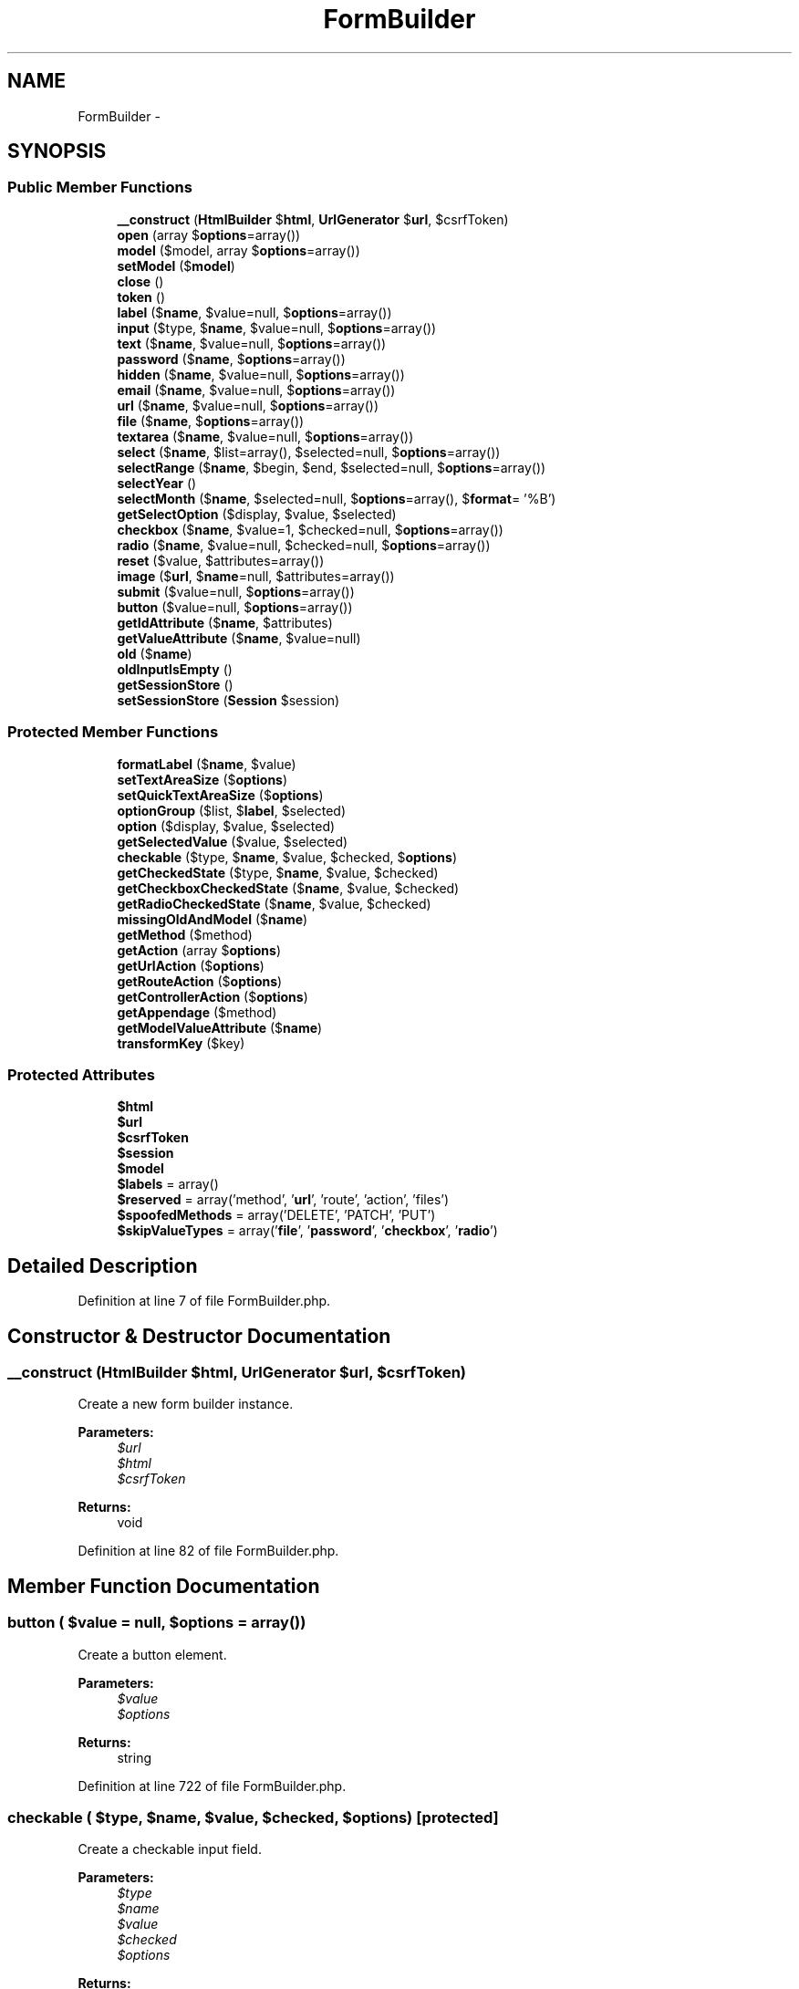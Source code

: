 .TH "FormBuilder" 3 "Tue Apr 14 2015" "Version 1.0" "VirtualSCADA" \" -*- nroff -*-
.ad l
.nh
.SH NAME
FormBuilder \- 
.SH SYNOPSIS
.br
.PP
.SS "Public Member Functions"

.in +1c
.ti -1c
.RI "\fB__construct\fP (\fBHtmlBuilder\fP $\fBhtml\fP, \fBUrlGenerator\fP $\fBurl\fP, $csrfToken)"
.br
.ti -1c
.RI "\fBopen\fP (array $\fBoptions\fP=array())"
.br
.ti -1c
.RI "\fBmodel\fP ($model, array $\fBoptions\fP=array())"
.br
.ti -1c
.RI "\fBsetModel\fP ($\fBmodel\fP)"
.br
.ti -1c
.RI "\fBclose\fP ()"
.br
.ti -1c
.RI "\fBtoken\fP ()"
.br
.ti -1c
.RI "\fBlabel\fP ($\fBname\fP, $value=null, $\fBoptions\fP=array())"
.br
.ti -1c
.RI "\fBinput\fP ($type, $\fBname\fP, $value=null, $\fBoptions\fP=array())"
.br
.ti -1c
.RI "\fBtext\fP ($\fBname\fP, $value=null, $\fBoptions\fP=array())"
.br
.ti -1c
.RI "\fBpassword\fP ($\fBname\fP, $\fBoptions\fP=array())"
.br
.ti -1c
.RI "\fBhidden\fP ($\fBname\fP, $value=null, $\fBoptions\fP=array())"
.br
.ti -1c
.RI "\fBemail\fP ($\fBname\fP, $value=null, $\fBoptions\fP=array())"
.br
.ti -1c
.RI "\fBurl\fP ($\fBname\fP, $value=null, $\fBoptions\fP=array())"
.br
.ti -1c
.RI "\fBfile\fP ($\fBname\fP, $\fBoptions\fP=array())"
.br
.ti -1c
.RI "\fBtextarea\fP ($\fBname\fP, $value=null, $\fBoptions\fP=array())"
.br
.ti -1c
.RI "\fBselect\fP ($\fBname\fP, $list=array(), $selected=null, $\fBoptions\fP=array())"
.br
.ti -1c
.RI "\fBselectRange\fP ($\fBname\fP, $begin, $end, $selected=null, $\fBoptions\fP=array())"
.br
.ti -1c
.RI "\fBselectYear\fP ()"
.br
.ti -1c
.RI "\fBselectMonth\fP ($\fBname\fP, $selected=null, $\fBoptions\fP=array(), $\fBformat\fP= '%B')"
.br
.ti -1c
.RI "\fBgetSelectOption\fP ($display, $value, $selected)"
.br
.ti -1c
.RI "\fBcheckbox\fP ($\fBname\fP, $value=1, $checked=null, $\fBoptions\fP=array())"
.br
.ti -1c
.RI "\fBradio\fP ($\fBname\fP, $value=null, $checked=null, $\fBoptions\fP=array())"
.br
.ti -1c
.RI "\fBreset\fP ($value, $attributes=array())"
.br
.ti -1c
.RI "\fBimage\fP ($\fBurl\fP, $\fBname\fP=null, $attributes=array())"
.br
.ti -1c
.RI "\fBsubmit\fP ($value=null, $\fBoptions\fP=array())"
.br
.ti -1c
.RI "\fBbutton\fP ($value=null, $\fBoptions\fP=array())"
.br
.ti -1c
.RI "\fBgetIdAttribute\fP ($\fBname\fP, $attributes)"
.br
.ti -1c
.RI "\fBgetValueAttribute\fP ($\fBname\fP, $value=null)"
.br
.ti -1c
.RI "\fBold\fP ($\fBname\fP)"
.br
.ti -1c
.RI "\fBoldInputIsEmpty\fP ()"
.br
.ti -1c
.RI "\fBgetSessionStore\fP ()"
.br
.ti -1c
.RI "\fBsetSessionStore\fP (\fBSession\fP $session)"
.br
.in -1c
.SS "Protected Member Functions"

.in +1c
.ti -1c
.RI "\fBformatLabel\fP ($\fBname\fP, $value)"
.br
.ti -1c
.RI "\fBsetTextAreaSize\fP ($\fBoptions\fP)"
.br
.ti -1c
.RI "\fBsetQuickTextAreaSize\fP ($\fBoptions\fP)"
.br
.ti -1c
.RI "\fBoptionGroup\fP ($list, $\fBlabel\fP, $selected)"
.br
.ti -1c
.RI "\fBoption\fP ($display, $value, $selected)"
.br
.ti -1c
.RI "\fBgetSelectedValue\fP ($value, $selected)"
.br
.ti -1c
.RI "\fBcheckable\fP ($type, $\fBname\fP, $value, $checked, $\fBoptions\fP)"
.br
.ti -1c
.RI "\fBgetCheckedState\fP ($type, $\fBname\fP, $value, $checked)"
.br
.ti -1c
.RI "\fBgetCheckboxCheckedState\fP ($\fBname\fP, $value, $checked)"
.br
.ti -1c
.RI "\fBgetRadioCheckedState\fP ($\fBname\fP, $value, $checked)"
.br
.ti -1c
.RI "\fBmissingOldAndModel\fP ($\fBname\fP)"
.br
.ti -1c
.RI "\fBgetMethod\fP ($method)"
.br
.ti -1c
.RI "\fBgetAction\fP (array $\fBoptions\fP)"
.br
.ti -1c
.RI "\fBgetUrlAction\fP ($\fBoptions\fP)"
.br
.ti -1c
.RI "\fBgetRouteAction\fP ($\fBoptions\fP)"
.br
.ti -1c
.RI "\fBgetControllerAction\fP ($\fBoptions\fP)"
.br
.ti -1c
.RI "\fBgetAppendage\fP ($method)"
.br
.ti -1c
.RI "\fBgetModelValueAttribute\fP ($\fBname\fP)"
.br
.ti -1c
.RI "\fBtransformKey\fP ($key)"
.br
.in -1c
.SS "Protected Attributes"

.in +1c
.ti -1c
.RI "\fB$html\fP"
.br
.ti -1c
.RI "\fB$url\fP"
.br
.ti -1c
.RI "\fB$csrfToken\fP"
.br
.ti -1c
.RI "\fB$session\fP"
.br
.ti -1c
.RI "\fB$model\fP"
.br
.ti -1c
.RI "\fB$labels\fP = array()"
.br
.ti -1c
.RI "\fB$reserved\fP = array('method', '\fBurl\fP', 'route', 'action', 'files')"
.br
.ti -1c
.RI "\fB$spoofedMethods\fP = array('DELETE', 'PATCH', 'PUT')"
.br
.ti -1c
.RI "\fB$skipValueTypes\fP = array('\fBfile\fP', '\fBpassword\fP', '\fBcheckbox\fP', '\fBradio\fP')"
.br
.in -1c
.SH "Detailed Description"
.PP 
Definition at line 7 of file FormBuilder\&.php\&.
.SH "Constructor & Destructor Documentation"
.PP 
.SS "__construct (\fBHtmlBuilder\fP $html, \fBUrlGenerator\fP $url,  $csrfToken)"
Create a new form builder instance\&.
.PP
\fBParameters:\fP
.RS 4
\fI$url\fP 
.br
\fI$html\fP 
.br
\fI$csrfToken\fP 
.RE
.PP
\fBReturns:\fP
.RS 4
void 
.RE
.PP

.PP
Definition at line 82 of file FormBuilder\&.php\&.
.SH "Member Function Documentation"
.PP 
.SS "button ( $value = \fCnull\fP,  $options = \fCarray()\fP)"
Create a button element\&.
.PP
\fBParameters:\fP
.RS 4
\fI$value\fP 
.br
\fI$options\fP 
.RE
.PP
\fBReturns:\fP
.RS 4
string 
.RE
.PP

.PP
Definition at line 722 of file FormBuilder\&.php\&.
.SS "checkable ( $type,  $name,  $value,  $checked,  $options)\fC [protected]\fP"
Create a checkable input field\&.
.PP
\fBParameters:\fP
.RS 4
\fI$type\fP 
.br
\fI$name\fP 
.br
\fI$value\fP 
.br
\fI$checked\fP 
.br
\fI$options\fP 
.RE
.PP
\fBReturns:\fP
.RS 4
string 
.RE
.PP

.PP
Definition at line 598 of file FormBuilder\&.php\&.
.SS "checkbox ( $name,  $value = \fC1\fP,  $checked = \fCnull\fP,  $options = \fCarray()\fP)"
Create a checkbox input field\&.
.PP
\fBParameters:\fP
.RS 4
\fI$name\fP 
.br
\fI$value\fP 
.br
\fI$checked\fP 
.br
\fI$options\fP 
.RE
.PP
\fBReturns:\fP
.RS 4
string 
.RE
.PP

.PP
Definition at line 567 of file FormBuilder\&.php\&.
.SS "close ()"
Close the current form\&.
.PP
\fBReturns:\fP
.RS 4
string 
.RE
.PP

.PP
Definition at line 165 of file FormBuilder\&.php\&.
.SS "email ( $name,  $value = \fCnull\fP,  $options = \fCarray()\fP)"
Create an e-mail input field\&.
.PP
\fBParameters:\fP
.RS 4
\fI$name\fP 
.br
\fI$value\fP 
.br
\fI$options\fP 
.RE
.PP
\fBReturns:\fP
.RS 4
string 
.RE
.PP

.PP
Definition at line 296 of file FormBuilder\&.php\&.
.SS "file ( $name,  $options = \fCarray()\fP)"
Create a file input field\&.
.PP
\fBParameters:\fP
.RS 4
\fI$name\fP 
.br
\fI$options\fP 
.RE
.PP
\fBReturns:\fP
.RS 4
string 
.RE
.PP

.PP
Definition at line 321 of file FormBuilder\&.php\&.
.SS "formatLabel ( $name,  $value)\fC [protected]\fP"
Format the label value\&.
.PP
\fBParameters:\fP
.RS 4
\fI$name\fP 
.br
\fI$value\fP 
.RE
.PP
\fBReturns:\fP
.RS 4
string 
.RE
.PP

.PP
Definition at line 212 of file FormBuilder\&.php\&.
.SS "getAction (array $options)\fC [protected]\fP"
Get the form action from the options\&.
.PP
\fBParameters:\fP
.RS 4
\fI$options\fP 
.RE
.PP
\fBReturns:\fP
.RS 4
string 
.RE
.PP

.PP
Definition at line 751 of file FormBuilder\&.php\&.
.SS "getAppendage ( $method)\fC [protected]\fP"
Get the form appendage for the given method\&.
.PP
\fBParameters:\fP
.RS 4
\fI$method\fP 
.RE
.PP
\fBReturns:\fP
.RS 4
string 
.RE
.PP

.PP
Definition at line 831 of file FormBuilder\&.php\&.
.SS "getCheckboxCheckedState ( $name,  $value,  $checked)\fC [protected]\fP"
Get the check state for a checkbox input\&.
.PP
\fBParameters:\fP
.RS 4
\fI$name\fP 
.br
\fI$value\fP 
.br
\fI$checked\fP 
.RE
.PP
\fBReturns:\fP
.RS 4
bool 
.RE
.PP

.PP
Definition at line 639 of file FormBuilder\&.php\&.
.SS "getCheckedState ( $type,  $name,  $value,  $checked)\fC [protected]\fP"
Get the check state for a checkable input\&.
.PP
\fBParameters:\fP
.RS 4
\fI$type\fP 
.br
\fI$name\fP 
.br
\fI$value\fP 
.br
\fI$checked\fP 
.RE
.PP
\fBReturns:\fP
.RS 4
bool 
.RE
.PP

.PP
Definition at line 616 of file FormBuilder\&.php\&.
.SS "getControllerAction ( $options)\fC [protected]\fP"
Get the action for an 'action' option\&.
.PP
\fBParameters:\fP
.RS 4
\fI$options\fP 
.RE
.PP
\fBReturns:\fP
.RS 4
string 
.RE
.PP

.PP
Definition at line 815 of file FormBuilder\&.php\&.
.SS "getIdAttribute ( $name,  $attributes)"
Get the ID attribute for a field name\&.
.PP
\fBParameters:\fP
.RS 4
\fI$name\fP 
.br
\fI$attributes\fP 
.RE
.PP
\fBReturns:\fP
.RS 4
string 
.RE
.PP

.PP
Definition at line 861 of file FormBuilder\&.php\&.
.SS "getMethod ( $method)\fC [protected]\fP"
Parse the form action method\&.
.PP
\fBParameters:\fP
.RS 4
\fI$method\fP 
.RE
.PP
\fBReturns:\fP
.RS 4
string 
.RE
.PP

.PP
Definition at line 738 of file FormBuilder\&.php\&.
.SS "getModelValueAttribute ( $name)\fC [protected]\fP"
Get the model value that should be assigned to the field\&.
.PP
\fBParameters:\fP
.RS 4
\fI$name\fP 
.RE
.PP
\fBReturns:\fP
.RS 4
string 
.RE
.PP

.PP
Definition at line 904 of file FormBuilder\&.php\&.
.SS "getRadioCheckedState ( $name,  $value,  $checked)\fC [protected]\fP"
Get the check state for a radio input\&.
.PP
\fBParameters:\fP
.RS 4
\fI$name\fP 
.br
\fI$value\fP 
.br
\fI$checked\fP 
.RE
.PP
\fBReturns:\fP
.RS 4
bool 
.RE
.PP

.PP
Definition at line 658 of file FormBuilder\&.php\&.
.SS "getRouteAction ( $options)\fC [protected]\fP"
Get the action for a 'route' option\&.
.PP
\fBParameters:\fP
.RS 4
\fI$options\fP 
.RE
.PP
\fBReturns:\fP
.RS 4
string 
.RE
.PP

.PP
Definition at line 799 of file FormBuilder\&.php\&.
.SS "getSelectedValue ( $value,  $selected)\fC [protected]\fP"
Determine if the value is selected\&.
.PP
\fBParameters:\fP
.RS 4
\fI$value\fP 
.br
\fI$selected\fP 
.RE
.PP
\fBReturns:\fP
.RS 4
string 
.RE
.PP

.PP
Definition at line 548 of file FormBuilder\&.php\&.
.SS "getSelectOption ( $display,  $value,  $selected)"
Get the select option for the given value\&.
.PP
\fBParameters:\fP
.RS 4
\fI$display\fP 
.br
\fI$value\fP 
.br
\fI$selected\fP 
.RE
.PP
\fBReturns:\fP
.RS 4
string 
.RE
.PP

.PP
Definition at line 494 of file FormBuilder\&.php\&.
.SS "getSessionStore ()"
Get the session store implementation\&.
.PP
\fBReturns:\fP
.RS 4
$session 
.RE
.PP

.PP
Definition at line 956 of file FormBuilder\&.php\&.
.SS "getUrlAction ( $options)\fC [protected]\fP"
Get the action for a 'url' option\&.
.PP
\fBParameters:\fP
.RS 4
\fI$options\fP 
.RE
.PP
\fBReturns:\fP
.RS 4
string 
.RE
.PP

.PP
Definition at line 783 of file FormBuilder\&.php\&.
.SS "getValueAttribute ( $name,  $value = \fCnull\fP)"
Get the value that should be assigned to the field\&.
.PP
\fBParameters:\fP
.RS 4
\fI$name\fP 
.br
\fI$value\fP 
.RE
.PP
\fBReturns:\fP
.RS 4
string 
.RE
.PP

.PP
Definition at line 881 of file FormBuilder\&.php\&.
.SS "hidden ( $name,  $value = \fCnull\fP,  $options = \fCarray()\fP)"
Create a hidden input field\&.
.PP
\fBParameters:\fP
.RS 4
\fI$name\fP 
.br
\fI$value\fP 
.br
\fI$options\fP 
.RE
.PP
\fBReturns:\fP
.RS 4
string 
.RE
.PP

.PP
Definition at line 283 of file FormBuilder\&.php\&.
.SS "image ( $url,  $name = \fCnull\fP,  $attributes = \fCarray()\fP)"
Create a \fBHTML\fP image input element\&.
.PP
\fBParameters:\fP
.RS 4
\fI$url\fP 
.br
\fI$name\fP 
.br
\fI$attributes\fP 
.RE
.PP
\fBReturns:\fP
.RS 4
string 
.RE
.PP

.PP
Definition at line 696 of file FormBuilder\&.php\&.
.SS "input ( $type,  $name,  $value = \fCnull\fP,  $options = \fCarray()\fP)"
Create a form input field\&.
.PP
\fBParameters:\fP
.RS 4
\fI$type\fP 
.br
\fI$name\fP 
.br
\fI$value\fP 
.br
\fI$options\fP 
.RE
.PP
\fBReturns:\fP
.RS 4
string 
.RE
.PP

.PP
Definition at line 226 of file FormBuilder\&.php\&.
.SS "label ( $name,  $value = \fCnull\fP,  $options = \fCarray()\fP)"
Create a form label element\&.
.PP
\fBParameters:\fP
.RS 4
\fI$name\fP 
.br
\fI$value\fP 
.br
\fI$options\fP 
.RE
.PP
\fBReturns:\fP
.RS 4
string 
.RE
.PP

.PP
Definition at line 194 of file FormBuilder\&.php\&.
.SS "missingOldAndModel ( $name)\fC [protected]\fP"
Determine if old input or model input exists for a key\&.
.PP
\fBParameters:\fP
.RS 4
\fI$name\fP 
.RE
.PP
\fBReturns:\fP
.RS 4
bool 
.RE
.PP

.PP
Definition at line 671 of file FormBuilder\&.php\&.
.SS "model ( $model, array $options = \fCarray()\fP)"
Create a new model based form builder\&.
.PP
\fBParameters:\fP
.RS 4
\fI$model\fP 
.br
\fI$options\fP 
.RE
.PP
\fBReturns:\fP
.RS 4
string 
.RE
.PP

.PP
Definition at line 142 of file FormBuilder\&.php\&.
.SS "old ( $name)"
Get a value from the session's old input\&.
.PP
\fBParameters:\fP
.RS 4
\fI$name\fP 
.RE
.PP
\fBReturns:\fP
.RS 4
string 
.RE
.PP

.PP
Definition at line 922 of file FormBuilder\&.php\&.
.SS "oldInputIsEmpty ()"
Determine if the old input is empty\&.
.PP
\fBReturns:\fP
.RS 4
bool 
.RE
.PP

.PP
Definition at line 935 of file FormBuilder\&.php\&.
.SS "open (array $options = \fCarray()\fP)"
Open up a new \fBHTML\fP form\&.
.PP
\fBParameters:\fP
.RS 4
\fI$options\fP 
.RE
.PP
\fBReturns:\fP
.RS 4
string 
.RE
.PP

.PP
Definition at line 95 of file FormBuilder\&.php\&.
.SS "option ( $display,  $value,  $selected)\fC [protected]\fP"
Create a select element option\&.
.PP
\fBParameters:\fP
.RS 4
\fI$display\fP 
.br
\fI$value\fP 
.br
\fI$selected\fP 
.RE
.PP
\fBReturns:\fP
.RS 4
string 
.RE
.PP

.PP
Definition at line 532 of file FormBuilder\&.php\&.
.SS "optionGroup ( $list,  $label,  $selected)\fC [protected]\fP"
Create an option group form element\&.
.PP
\fBParameters:\fP
.RS 4
\fI$list\fP 
.br
\fI$label\fP 
.br
\fI$selected\fP 
.RE
.PP
\fBReturns:\fP
.RS 4
string 
.RE
.PP

.PP
Definition at line 512 of file FormBuilder\&.php\&.
.SS "password ( $name,  $options = \fCarray()\fP)"
Create a password input field\&.
.PP
\fBParameters:\fP
.RS 4
\fI$name\fP 
.br
\fI$options\fP 
.RE
.PP
\fBReturns:\fP
.RS 4
string 
.RE
.PP

.PP
Definition at line 270 of file FormBuilder\&.php\&.
.SS "radio ( $name,  $value = \fCnull\fP,  $checked = \fCnull\fP,  $options = \fCarray()\fP)"
Create a radio button input field\&.
.PP
\fBParameters:\fP
.RS 4
\fI$name\fP 
.br
\fI$value\fP 
.br
\fI$checked\fP 
.br
\fI$options\fP 
.RE
.PP
\fBReturns:\fP
.RS 4
string 
.RE
.PP

.PP
Definition at line 581 of file FormBuilder\&.php\&.
.SS "reset ( $value,  $attributes = \fCarray()\fP)"
Create a \fBHTML\fP reset input element\&.
.PP
\fBParameters:\fP
.RS 4
\fI$value\fP 
.br
\fI$attributes\fP 
.RE
.PP
\fBReturns:\fP
.RS 4
string 
.RE
.PP

.PP
Definition at line 683 of file FormBuilder\&.php\&.
.SS "select ( $name,  $list = \fCarray()\fP,  $selected = \fCnull\fP,  $options = \fCarray()\fP)"
Create a select box field\&.
.PP
\fBParameters:\fP
.RS 4
\fI$name\fP 
.br
\fI$list\fP 
.br
\fI$selected\fP 
.br
\fI$options\fP 
.RE
.PP
\fBReturns:\fP
.RS 4
string 
.RE
.PP

.PP
Definition at line 402 of file FormBuilder\&.php\&.
.SS "selectMonth ( $name,  $selected = \fCnull\fP,  $options = \fCarray()\fP,  $format = \fC'%B'\fP)"
Create a select month field\&.
.PP
\fBParameters:\fP
.RS 4
\fI$name\fP 
.br
\fI$selected\fP 
.br
\fI$options\fP 
.br
\fI$format\fP 
.RE
.PP
\fBReturns:\fP
.RS 4
string 
.RE
.PP

.PP
Definition at line 474 of file FormBuilder\&.php\&.
.SS "selectRange ( $name,  $begin,  $end,  $selected = \fCnull\fP,  $options = \fCarray()\fP)"
Create a select range field\&.
.PP
\fBParameters:\fP
.RS 4
\fI$name\fP 
.br
\fI$begin\fP 
.br
\fI$end\fP 
.br
\fI$selected\fP 
.br
\fI$options\fP 
.RE
.PP
\fBReturns:\fP
.RS 4
string 
.RE
.PP

.PP
Definition at line 443 of file FormBuilder\&.php\&.
.SS "selectYear ()"
Create a select year field\&.
.PP
\fBParameters:\fP
.RS 4
\fI$name\fP 
.br
\fI$begin\fP 
.br
\fI$end\fP 
.br
\fI$selected\fP 
.br
\fI$options\fP 
.RE
.PP
\fBReturns:\fP
.RS 4
string 
.RE
.PP

.PP
Definition at line 460 of file FormBuilder\&.php\&.
.SS "setModel ( $model)"
Set the model instance on the form builder\&.
.PP
\fBParameters:\fP
.RS 4
\fI$model\fP 
.RE
.PP
\fBReturns:\fP
.RS 4
void 
.RE
.PP

.PP
Definition at line 155 of file FormBuilder\&.php\&.
.SS "setQuickTextAreaSize ( $options)\fC [protected]\fP"
Set the text area size using the quick 'size' attribute\&.
.PP
\fBParameters:\fP
.RS 4
\fI$options\fP 
.RE
.PP
\fBReturns:\fP
.RS 4
array 
.RE
.PP

.PP
Definition at line 386 of file FormBuilder\&.php\&.
.SS "setSessionStore (\fBSession\fP $session)"
Set the session store implementation\&.
.PP
\fBParameters:\fP
.RS 4
\fI$session\fP 
.RE
.PP
\fBReturns:\fP
.RS 4
$this 
.RE
.PP

.PP
Definition at line 967 of file FormBuilder\&.php\&.
.SS "setTextAreaSize ( $options)\fC [protected]\fP"
Set the text area size on the attributes\&.
.PP
\fBParameters:\fP
.RS 4
\fI$options\fP 
.RE
.PP
\fBReturns:\fP
.RS 4
array 
.RE
.PP

.PP
Definition at line 363 of file FormBuilder\&.php\&.
.SS "submit ( $value = \fCnull\fP,  $options = \fCarray()\fP)"
Create a submit button element\&.
.PP
\fBParameters:\fP
.RS 4
\fI$value\fP 
.br
\fI$options\fP 
.RE
.PP
\fBReturns:\fP
.RS 4
string 
.RE
.PP

.PP
Definition at line 710 of file FormBuilder\&.php\&.
.SS "text ( $name,  $value = \fCnull\fP,  $options = \fCarray()\fP)"
Create a text input field\&.
.PP
\fBParameters:\fP
.RS 4
\fI$name\fP 
.br
\fI$value\fP 
.br
\fI$options\fP 
.RE
.PP
\fBReturns:\fP
.RS 4
string 
.RE
.PP

.PP
Definition at line 258 of file FormBuilder\&.php\&.
.SS "textarea ( $name,  $value = \fCnull\fP,  $options = \fCarray()\fP)"
Create a textarea input field\&.
.PP
\fBParameters:\fP
.RS 4
\fI$name\fP 
.br
\fI$value\fP 
.br
\fI$options\fP 
.RE
.PP
\fBReturns:\fP
.RS 4
string 
.RE
.PP

.PP
Definition at line 334 of file FormBuilder\&.php\&.
.SS "token ()"
Generate a hidden field with the current CSRF token\&.
.PP
\fBReturns:\fP
.RS 4
string 
.RE
.PP

.PP
Definition at line 179 of file FormBuilder\&.php\&.
.SS "transformKey ( $key)\fC [protected]\fP"
Transform key from array to dot syntax\&.
.PP
\fBParameters:\fP
.RS 4
\fI$key\fP 
.RE
.PP
\fBReturns:\fP
.RS 4
string 
.RE
.PP

.PP
Definition at line 946 of file FormBuilder\&.php\&.
.SS "url ( $name,  $value = \fCnull\fP,  $options = \fCarray()\fP)"
Create a url input field\&.
.PP
\fBParameters:\fP
.RS 4
\fI$name\fP 
.br
\fI$value\fP 
.br
\fI$options\fP 
.RE
.PP
\fBReturns:\fP
.RS 4
string 
.RE
.PP

.PP
Definition at line 309 of file FormBuilder\&.php\&.
.SH "Field Documentation"
.PP 
.SS "$csrfToken\fC [protected]\fP"

.PP
Definition at line 30 of file FormBuilder\&.php\&.
.SS "$\fBhtml\fP\fC [protected]\fP"

.PP
Definition at line 16 of file FormBuilder\&.php\&.
.SS "$labels = array()\fC [protected]\fP"

.PP
Definition at line 51 of file FormBuilder\&.php\&.
.SS "$\fBmodel\fP\fC [protected]\fP"

.PP
Definition at line 44 of file FormBuilder\&.php\&.
.SS "$reserved = array('method', '\fBurl\fP', 'route', 'action', 'files')\fC [protected]\fP"

.PP
Definition at line 58 of file FormBuilder\&.php\&.
.SS "$session\fC [protected]\fP"

.PP
Definition at line 37 of file FormBuilder\&.php\&.
.SS "$skipValueTypes = array('\fBfile\fP', '\fBpassword\fP', '\fBcheckbox\fP', '\fBradio\fP')\fC [protected]\fP"

.PP
Definition at line 72 of file FormBuilder\&.php\&.
.SS "$spoofedMethods = array('DELETE', 'PATCH', 'PUT')\fC [protected]\fP"

.PP
Definition at line 65 of file FormBuilder\&.php\&.
.SS "Illuminate Routing \fBUrlGenerator\fP $\fBurl\fP\fC [protected]\fP"
The \fBURL\fP generator instance\&. 
.PP
Definition at line 23 of file FormBuilder\&.php\&.

.SH "Author"
.PP 
Generated automatically by Doxygen for VirtualSCADA from the source code\&.

